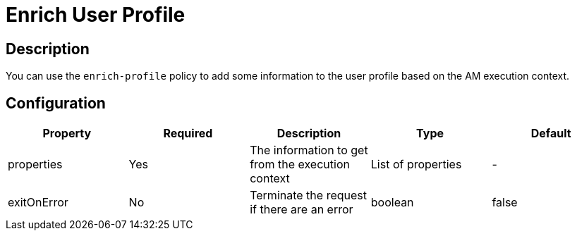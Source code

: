 = Enrich User Profile

== Description

You can use the `enrich-profile` policy to add some information to the user profile based on the AM execution context.

== Configuration

|===
|Property |Required |Description |Type |Default

.^|properties
^.^|Yes
|The information to get from the execution context
^.^|List of properties
^.^|-

.^|exitOnError
^.^|No
|Terminate the request if there are an error
^.^|boolean
^.^|false

|===
